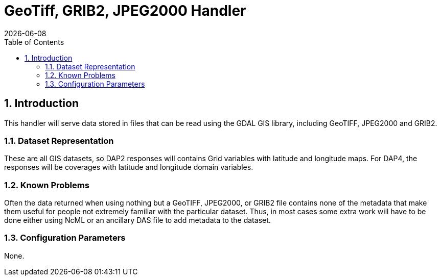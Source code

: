 = GeoTiff, GRIB2, JPEG2000 Handler
:Leonard Porrello <lporrel@gmail.com>:
{docdate}
:numbered:
:toc:

== Introduction

This handler will serve data stored in files that can be read using the
GDAL GIS library, including GeoTIFF, JPEG2000 and GRIB2.

=== Dataset Representation

These are all GIS datasets, so DAP2 responses will contains Grid
variables with latitude and longitude maps. For DAP4, the responses will
be coverages with latitude and longitude domain variables.

=== Known Problems

Often the data returned when using nothing but a GeoTIFF, JPEG2000, or
GRIB2 file contains none of the metadata that make them useful for
people not extremely familiar with the particular dataset. Thus, in most
cases some extra work will have to be done either using NcML or an
ancillary DAS file to add metadata to the dataset.

=== Configuration Parameters

None.
